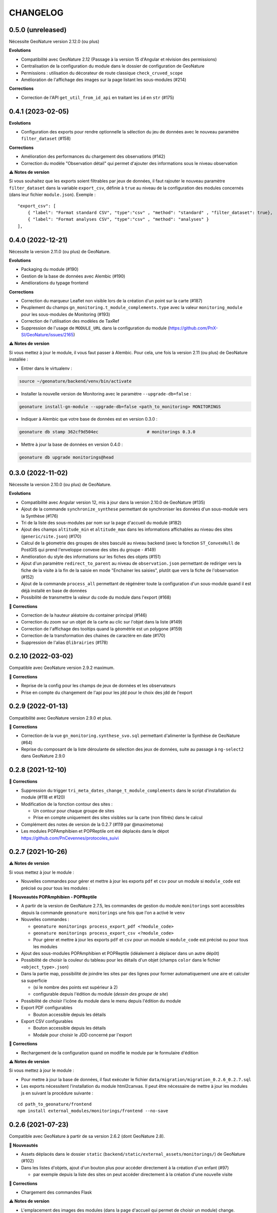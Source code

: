=========
CHANGELOG
=========

0.5.0 (unreleased)
------------------

Nécessite GeoNature version 2.12.0 (ou plus)

**Evolutions**

* Compatibilité avec GeoNature 2.12 (Passage à la version 15 d'Angular et révision des permissions)
* Centralisation de la configuration du module dans le dossier de configuration de GeoNature
* Permissions : utilisation du décorateur de route classique ``check_cruved_scope``
* Amélioration de l'affichage des images sur la page listant les sous-modules (#214)

**Corrections**

* Correction de l'API ``get_util_from_id_api`` en traitant les ``id`` en ``str`` (#175)

0.4.1 (2023-02-05)
------------------

**Evolutions**

* Configuration des exports pour rendre optionnelle la sélection du jeu de données avec le nouveau paramètre ``filter_dataset`` (#158)

**Corrections**

* Amélioration des performances du chargement des observations (#142)
* Correction du modèle "Observation détail" qui permet d'ajouter des informations sous le niveau observation

**⚠️ Notes de version**

Si vous souhaitez que les exports soient filtrables par jeux de données, il faut rajouter le nouveau paramètre ``filter_dataset`` dans la variable ``export_csv``, définie à ``true`` au niveau de la configuration des modules concernés (dans leur fichier ``module.json``). Exemple :

::

    "export_csv": [
        { "label": "Format standard CSV", "type":"csv" , "method": "standard" , "filter_dataset": true},
        { "label": "Format analyses CSV", "type":"csv" , "method": "analyses" }
    ],

0.4.0 (2022-12-21)
------------------

Nécessite la version 2.11.0 (ou plus) de GeoNature.

**Evolutions**

* Packaging du module (#190)
* Gestion de la base de données avec Alembic (#190)
* Améliorations du typage frontend

**Corrections**

* Correction du marqueur Leaflet non visible lors de la création d'un point sur la carte (#187)
* Peuplement du champs ``gn_monitoring.t_module_complements.type`` avec la valeur ``monitoring_module`` pour les sous-modules de Monitoring (#193)
* Correction de l'utilisation des modèles de TaxRef
* Suppression de l'usage de ``MODULE_URL`` dans la configuration du module (https://github.com/PnX-SI/GeoNature/issues/2165)

**⚠️ Notes de version**

Si vous mettez à jour le module, il vous faut passer à Alembic.
Pour cela, une fois la version 2.11 (ou plus) de GeoNature installée :

* Entrer dans le virtualenv :

.. code-block:: bash

  source ~/geonature/backend/venv/bin/activate

* Installer la nouvelle version de Monitoring avec le paramètre ``--upgrade-db=false`` :

.. code-block:: bash

  geonature install-gn-module --upgrade-db=false <path_to_monitoring> MONITORINGS

* Indiquer à Alembic que votre base de données est en version 0.3.0 :

.. code-block:: bash

  geonature db stamp 362cf9d504ec                   # monitorings 0.3.0

* Mettre à jour la base de données en version 0.4.0 :

.. code-block:: bash

  geonature db upgrade monitorings@head

0.3.0 (2022-11-02)
------------------

Nécessite la version 2.10.0 (ou plus) de GeoNature.

**Evolutions**

* Compatibilité avec Angular version 12, mis à jour dans la version 2.10.0 de GeoNature (#135)
* Ajout de la commande ``synchronize_synthese`` permettant de synchroniser les données d'un sous-module vers la Synthèse (#176)
* Tri de la liste des sous-modules par nom sur la page d'accueil du module (#182)
* Ajout des champs ``altitude_min`` et ``altitude_max`` dans les informations affichables au niveau des sites (``generic/site.json``) (#170)
* Calcul de la géometrie des groupes de sites basculé au niveau backend (avec la fonction ``ST_ConvexHull`` de PostGIS qui prend l'enveloppe convexe des sites du groupe - #149)
* Amélioration du style des informations sur les fiches des objets (#151)
* Ajout d'un paramètre ``redirect_to_parent`` au niveau de ``observation.json`` permettant de rediriger vers la fiche de la visite à la fin de la saisie en mode "Enchainer les saisies", plutôt que vers la fiche de l'observation (#152)
* Ajout de la commande ``process_all`` permettant de régénérer toute la configuration d'un sous-module quand il est déjà installé en base de données
* Possibilité de transmettre la valeur du code du module dans l'export (#168)

**🐛 Corrections**

* Correction de la hauteur aléatoire du container principal (#146)
* Correction du zoom sur un objet de la carte au clic sur l'objet dans la liste (#149)
* Correction de l'affichage des tooltips quand la géométrie est un polygone (#159)
* Correction de la transformation des chaines de caractère en date (#170)
* Suppression de l'alias ``@librairies`` (#178)

0.2.10 (2022-03-02)
-------------------

Compatible avec GeoNature version 2.9.2 maximum.

**🐛 Corrections**

* Reprise de la config pour les champs de jeux de données et les observateurs
* Prise en compte du changement de l'api pour les jdd pour le choix des jdd de l'export

0.2.9 (2022-01-13)
------------------

Compatibilité avec GeoNature version 2.9.0 et plus.

**🐛 Corrections**

* Correction de la vue ``gn_monitoring.synthese_svo.sql`` permettant d'alimenter la Synthèse de GeoNature (#64)
* Reprise du composant de la liste déroulante de sélection des jeux de données, suite au passage à ``ng-select2`` dans GeoNature 2.9.0

0.2.8 (2021-12-10)
------------------

**🐛 Corrections**

* Suppression du trigger ``tri_meta_dates_change_t_module_complements`` dans le script d'installation du module (#118 et #120)
* Modification de la fonction contour des sites :

  - Un contour pour chaque groupe de sites
  - Prise en compte uniquement des sites visibles sur la carte (non filtrés) dans le calcul

* Complément des notes de version de la 0.2.7 (#119 par @maximetoma)
* Les modules POPAmphibien et POPReptile ont été déplacés dans le dépot https://github.com/PnCevennes/protocoles_suivi

0.2.7 (2021-10-26)
------------------

**⚠️ Notes de version**

Si vous mettez à jour le module :

* Nouvelles commandes pour gérer et mettre à jour les exports ``pdf`` et ``csv`` pour un module si ``module_code`` est précisé ou pour tous les modules :

**🚀 Nouveautés POPAmphibien - POPReptile**

* A partir de la version de GeoNature 2.7.5, les commandes de gestion du module ``monitorings`` sont accessibles depuis la commande ``geonature monitorings`` une fois que l'on a activé le ``venv``
* Nouvelles commandes :

  - ``geonature monitorings process_export_pdf <?module_code>``
  - ``geonature monitorings process_export_csv <?module_code>``
  - Pour gérer et mettre à jour les exports ``pdf`` et ``csv`` pour un module si ``module_code`` est précisé ou pour tous les modules

* Ajout des sous-modules POPAmphibien et POPReptile (idéalement à déplacer dans un autre dépôt)
* Possibilité de choisir la couleur du tableau pour les détails d'un objet (champs ``color`` dans le fichier ``<object_type>.json``)
* Dans la partie map, possibilité de joindre les sites par des lignes pour former automatiquement une aire et calculer sa superficie

  - (si le nombre des points est supérieur à 2)
  - configurable depuis l'édition du module (`dessin des groupe de site`)

* Possibilité de choisir l'icône du module dans le menu depuis l'édition du module
* Export PDF configurables

  - Bouton accessible depuis les détails

* Export CSV configurables

  - Bouton accessible depuis les détails
  - Modale pour choisir le JDD concerné par l'export

**🐛 Corrections**

* Rechargement de la configuration quand on modifie le module par le formulaire d'édition

**⚠️ Notes de version**

Si vous mettez à jour le module :

* Pour mettre à jour la base de données, il faut exécuter le fichier ``data/migration/migration_0.2.6_0.2.7.sql``
* Les exports nécessitent l'installation du module html2canvas. Il peut être nécessaire de mettre à jour les modules js en suivant la procédure suivante :

::

  cd path_to_geonature/frontend
  npm install external_modules/monitorings/frontend --no-save

0.2.6 (2021-07-23)
------------------

Compatible avec GeoNature à partir de sa version 2.6.2 (dont GeoNature 2.8).

**🚀 Nouveautés**

* Assets déplacés dans le dossier ``static`` (``backend/static/external_assets/monitorings/``) de GeoNature (#102)
* Dans les listes d'objets, ajout d'un bouton plus pour accéder directement à la création d'un enfant (#97)

  * par exemple depuis la liste des sites on peut accéder directement à la création d'une nouvelle visite

**🐛 Corrections**

* Chargement des commandes Flask

**⚠️ Notes de version**

* L'emplacement des images des modules (dans la page d'accueil qui permet de choisir un module) change.

Elles sont placées dans ``backend/static/external_assets/monitorings/assets``, l'avantage est qu'il n'est plus nécessaire de rebuild le frontend à l'installation d'un sous module.

* Pour les mettre à jour, veuillez exécuter la commande suivante :

::

  source /home/`whoami`/geonature/backend/venv/bin/activate
  export FLASK_APP=geonature
  flask monitorings process_img

ou bien à partir de GeoNature 2.7.3 :

::

  source /home/`whoami`/geonature/backend/venv/bin/activate
  export FLASK_APP=geonature
  geonature monitorings process_img

0.2.5 (2021-07-12)
------------------

**🐛 Corrections**

Problème de route frontend (#100)

0.2.4 (2021-06-15)
------------------

**🐛 Corrections**

* Problème de chainage des saisies
* Configuration de l'affichage des taxons lb_nom pris en compte

Version minimale de GeoNature nécessaire : 2.6.2

0.2.3 (2021-04-01)
------------------

Version minimale de GeoNature nécessaire : 2.5.5

**🐛 Corrections**

* Problème d'héritage des permissions (#78)

**⚠️ Notes de version**

Si vous mettez à jour le module :

* Suivez la procédure classique de mise à jour du module (``docs/MAJ.rst``)

0.2.2 (2021-03-22)
------------------

* Version minimale de GeoNature nécessaire : 2.5.5

**🚀 Nouveautés**

* Gestion des permissions par objet (site, groupe de site, visite, observation)
* Interaction carte liste pour les groupes de site

**🐛 Corrections**

* Affichage des tooltips pour les objets cachés #76

**⚠️ Notes de version**

Si vous mettez à jour le module :

* Pour mettre à jour la base de données, il faut exécuter le fichier ``data/migration/migration_0.2.1_0.2.2.sql``
* Suivez la procédure classique de mise à jour du module (``docs/MAJ.rst``)
* Nettoyer des résidus liées à l'ancienne versions :

::

  cd /home/`whoami`/geonature/frontend
  npm uninstall test
  npm ci /home/`whoami`/gn_module_monitoring/frontend/ --no-save

0.2.1 (2021-01-14)
------------------

* Version minimale de GeoNature nécessaire : 2.5.5

**🚀 Nouveautés**

* Amélioration des groupes de sites (#24)
* Possibilité de charger un fichier GPS ou GeoJSON pour localiser un site (#13)
* Alimentation massive de la synthèse depuis les données historiques d'un sous-module de suivi (#38)
* Pouvoir définir des champs *dynamiques*, dont les attributs peuvent dépendre des valeurs des autres composants (pour afficher un composant en fonction de la valeur d'autres composants). Voir les exemples dans le sous-module ``test``
* Pouvoir definir une fonction ``change`` dans les fichiers ``<object_type>.json`` qui est exécutée à chaque changement du formulaire.
* Champs data JSONB dans ``module_complement``
* Gestion des objets qui apparraissent plusieurs fois dans ``tree``. Un objet peut avoir plusieurs `parents`
* Améliorations grammaticales et possibilité de genrer les objets
* Choisir la possibilité d'afficher le bouton saisie multiple
* Par defaut pour les sites :

  * ``id_inventor`` = ``currentUser.id_role`` si non défini
  * ``id_digitizer`` = ``currentUser.id_role`` si non défini
  * ``first_use_date`` = ``<date courante>`` si non défini

**🐛 Corrections**

* Amélioration du titre (lisibilité et date francaise)
* Correction de la vue alimentant la synthèse
* Ajout du champs ``base_site_description`` au niveau de la configuration générique des sites (#58)

**⚠️ Notes de version**

Si vous mettez à jour le module :

* Pour mettre à jour la base de données, il faut exécuter le fichier ``data/migration/migration_0.2.0_0.2.1.sql``
* Pour mettre à jour la base de données, exécutez le fichier ``data/migration/migration_0.2.0_0.2.1.sql``
* Suivez la procédure classique de mise à jour du module (``docs/MAJ.rst``)
* Les fichiers ``config_data.json``, ``custom.json``, et/ou la variable `data` dans ``config.json`` ne sont plus nécessaires et ces données sont désormais gérées automatiquement depuis la configuration.

0.2.0 (2020-10-23)
------------------

Nécessite la version 2.5.2 de GeoNature minimum.

**Nouveautés**

* Possibilité de renseigner le JDD à chaque visite (`#30 <https://github.com/PnX-SI/gn_module_monitoring/issues/30>`__)
* Possibilité pour les administrateurs d'associer les JDD à un sous-module directement depuis l'accueil du sous-module (`#30 <https://github.com/PnX-SI/gn_module_monitoring/issues/30>`__)
* Possibilité de créer des groupes de sites (encore un peu jeune) (`#24 <https://github.com/PnX-SI/gn_module_monitoring/issues/24>`__)
* Possibilité de créer une visite directement après la création d'un site, et d'une observation directement après la création d'une visite (`#28 <https://github.com/PnX-SI/gn_module_monitoring/issues/28>`__)
* Redirection sur sa page de détail après la création d'un objet, plutôt que sur la liste (`#22 <https://github.com/PnX-SI/gn_module_monitoring/issues/22>`__)
* Mise à jour du composant de gestion et d'affichage des médias
* Ajout d'un composant de liste modulable (``datalist``) pouvant interroger une API, pouvant être utilisé pour les listes de taxons, d'observateurs, de jdd, de nomenclatures, de sites, de groupes de sites, etc... (`#44 <https://github.com/PnX-SI/gn_module_monitoring/issues/44>`__)
* Liste des observations : ajout d'un paramètre permettant d'afficher le nom latin des taxons observés (`#36 <https://github.com/PnX-SI/gn_module_monitoring/issues/36>`__)
* Simplification de la procédure pour mettre les données dans la synthèse (un fichier à copier, un bouton à cocher et possibilité de customiser la vue pour un sous-module)
* Passage de la complexité des méthodes de mise en base des données et de gestion des relation par liste d'``id`` (observateurs, jdd du module, correlations site module) vers le module `Utils_Flask_SQLA` (amélioration de la méthode ``from_dict`` en mode récursif qui accepte des listes d'``id`` et les traduit en liste de modèles), (principalement dans ``backend/monitoring/serializer.py``)
* Suppression du fichier ``custom.json`` pour gérer son contenu dans les nouveaux champs de la table ``gn_monitoring.t_module_complements`` (`#43 <https://github.com/PnX-SI/gn_module_monitoring/issues/43>`__)
* Clarification et remplacement des ``module_path`` et ``module_code`` (`#40 <https://github.com/PnX-SI/gn_module_monitoring/issues/40>`__)

**Corrections**

* Amélioration des modèles SLQA pour optimiser la partie sérialisation (`#46 <https://github.com/PnX-SI/gn_module_monitoring/issues/46>`__)
* Renseignement de la table ``gn_synthese.t_sources`` à l'installation (`#33 <https://github.com/PnX-SI/gn_module_monitoring/issues/33>`__)
* Passage du commentaire de la visite en correspondance avec le champs ``comment_context`` de la Synthèse, dans la vue ``gn_monitoring.vs_visits`` (`#31 <https://github.com/PnX-SI/gn_module_monitoring/issues/31>`__)
* Remplissage de la table ``gn_commons.bib_tables_location`` pour les tables du schéma ``gn_monitoring`` si cela n'a pas été fait par GeoNature (`#27 <https://github.com/PnX-SI/gn_module_monitoring/issues/27>`__)
* Corrections et optimisations diverses du code et de l'ergonomie
* Corrections de la documentation et docstrings (par @jbdesbas)

**⚠️ Notes de version**

Si vous mettez à jour le module depuis la version 0.1.0 :

* Les fichiers ``custom.json`` ne sont plus utiles (la configuration spécifique à une installation (liste utilisateurs, etc..)
  est désormais gérée dans la base de données, dans la table ``gn_monitoring.t_module_complements``)
* Dans les fichiers ``config.json``, la variable ``data`` (pour précharger les données (nomenclatures, etc..)) est désormais calculée depuis la configuration.
* Pour mettre à jour la base de données, il faut exécuter le fichier ``data/migration/migration_0.1.0_0.2.0.sql``
* Suivez la procédure classique de mise à jour du module (``docs/MAJ.rst``)

0.1.0 (2020-06-30)
------------------

Première version fonctionelle du module Monitoring de GeoNature. Nécessite la version 2.4.1 de GeoNature minimum.

**Fonctionnalités**

* Génération dynamique de sous-modules de gestion de protocoles de suivi
* Saisie et consultation de sites, visites et observations dans chaque sous-module
* Génération dynamique des champs spécifiques à chaque sous-module au niveau des sites, visites et observations (à partir de configurations json et basé sur le composant ``DynamicForm`` de GeoNature)
* Ajout de tables complémentaires pour étendre les tables ``t_base_sites`` et ``t_base_visits`` du schema ``gn_monitoring`` permettant de stocker dans un champs de type ``jsonb`` les contenus des champs dynamiques spécifiques à chaque sous-module
* Ajout de médias locaux ou distants (images, PDF, ...) sur les différents objets du module, stockés dans la table verticale ``gn_commons.t_medias``
* Mise en place de fonctions SQL et de vues permettant d'alimenter la Synthèse de GeoNature à partir des données des sous-modules des protocoles de suivi (#14)
* Ajout d'une commande d'installation d'un sous-module (``flask monitoring install <module_dir_config_path> <module_code>``)
* Ajout d'une commande de suppression d'un sous-module (``remove_monitoring_module_cmd(module_code)``)
* Documentation de l'installation et de la configuration d'un sous-module de protocole de suivi

* Des exemples de sous-modules sont présents [ici](https://github.com/PnCevennes/protocoles_suivi/)
